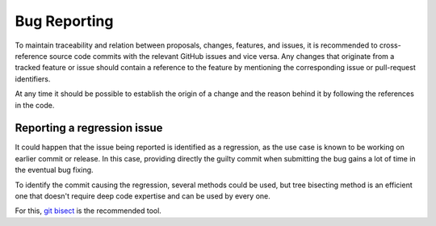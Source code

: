 .. _bug_reporting:

Bug Reporting
##############

To maintain traceability and relation between proposals, changes, features, and
issues, it is recommended to cross-reference source code commits with the
relevant GitHub issues and vice versa.
Any changes that originate from a tracked feature or issue should contain a
reference to the feature by mentioning the corresponding issue or pull-request
identifiers.

At any time it should be possible to establish the origin of a change and the
reason behind it by following the references in the code.

Reporting a regression issue
****************************

It could happen that the issue being reported is identified as a regression,
as the use case is known to be working on earlier commit or release.
In this case, providing directly the guilty commit when submitting the bug
gains a lot of time in the eventual bug fixing.

To identify the commit causing the regression, several methods could be used,
but tree bisecting method is an efficient one that doesn't require deep code
expertise and can be used by every one.

For this, `git bisect`_ is the recommended tool.

.. _git bisect:
   https://git-scm.com/docs/git-bisect
